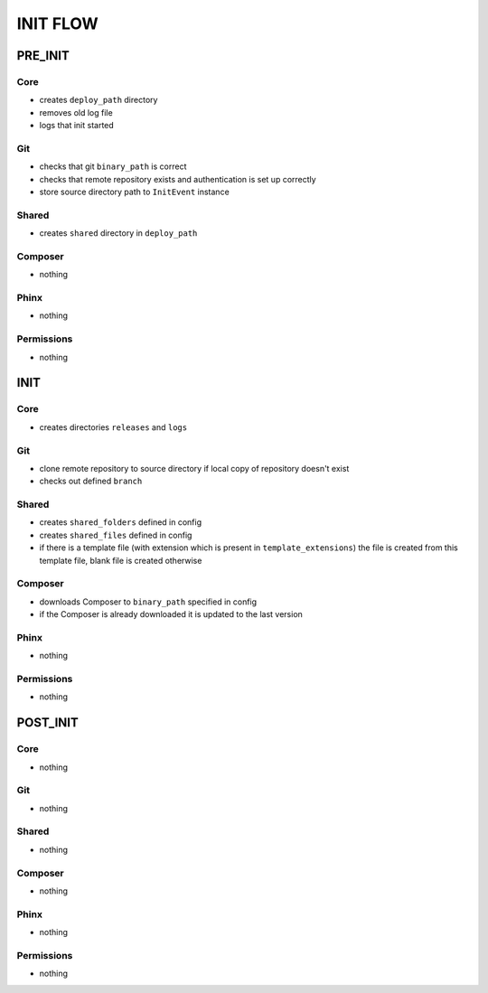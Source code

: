 **********
 INIT FLOW
**********

=========
 PRE_INIT
=========

-----
 Core
-----

* creates ``deploy_path`` directory
* removes old log file
* logs that init started

----
 Git
----

* checks that git ``binary_path`` is correct
* checks that remote repository exists and authentication is set up correctly
* store source directory path to ``InitEvent`` instance

-------
 Shared
-------

* creates ``shared`` directory in ``deploy_path``

---------
 Composer
---------

* nothing

------
 Phinx
------

* nothing

------------
 Permissions
------------

* nothing

=====
 INIT
=====

-----
 Core
-----

* creates directories ``releases`` and ``logs``

----
 Git
----

* clone remote repository to source directory if local copy of repository doesn't exist
* checks out defined ``branch``

-------
 Shared
-------

* creates ``shared_folders`` defined in config
* creates ``shared_files`` defined in config
* if there is a template file (with extension which is present in ``template_extensions``) the file is created from this template file, blank file is created otherwise

---------
 Composer
---------

* downloads Composer to ``binary_path`` specified in config
* if the Composer is already downloaded it is updated to the last version

------
 Phinx
------

* nothing

------------
 Permissions
------------

* nothing

==========
 POST_INIT
==========

-----
 Core
-----

* nothing

----
 Git
----

* nothing

-------
 Shared
-------

* nothing

---------
 Composer
---------

* nothing

------
 Phinx
------

* nothing

------------
 Permissions
------------

* nothing
